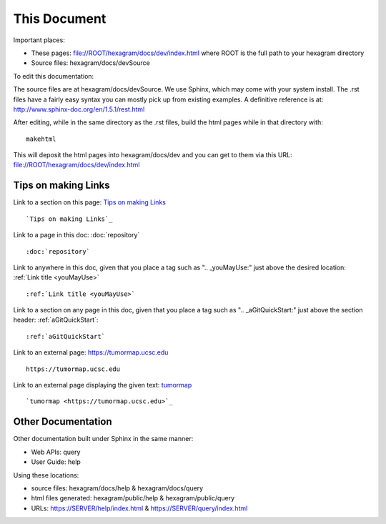 This Document
=============

Important places:

* These pages: file://ROOT/hexagram/docs/dev/index.html where ROOT is the full path to your hexagram directory
* Source files: hexagram/docs/devSource

To edit this documentation:

The source files are at hexagram/docs/devSource. We use Sphinx, which may come
with your system install. The .rst files have a fairly easy syntax you can
mostly pick up from existing examples. A definitive reference is at:
http://www.sphinx-doc.org/en/1.5.1/rest.html

After editing, while in the same directory as the .rst files,
build the html pages while in that directory with::

 makehtml

This will deposit the html pages into hexagram/docs/dev and you can get to them
via this URL: file://ROOT/hexagram/docs/dev/index.html

Tips on making Links
--------------------

Link to a section on this page: `Tips on making Links`_ ::

 `Tips on making Links`_

Link to a page in this doc: :doc:`repository` ::

 :doc:`repository`

Link to anywhere in this doc, given that you place a tag such as ".. _youMayUse:" just above the desired location:
:ref:`Link title <youMayUse>` ::

 :ref:`Link title <youMayUse>`

Link to a section on any page in this doc, given that you place a tag such as ".. _aGitQuickStart:" just above the section header:
:ref:`aGitQuickStart`::

 :ref:`aGitQuickStart`

Link to an external page: https://tumormap.ucsc.edu ::

 https://tumormap.ucsc.edu

Link to an external page displaying the given text: `tumormap <https://tumormap.ucsc.edu>`_ ::

 `tumormap <https://tumormap.ucsc.edu>`_

Other Documentation
-------------------

Other documentation built under Sphinx in the same manner:

* Web APIs: query
* User Guide: help

Using these locations:

* source files: hexagram/docs/help & hexagram/docs/query
* html files generated: hexagram/public/help & hexagram/public/query
* URLs: https://SERVER/help/index.html & https://SERVER/query/index.html
